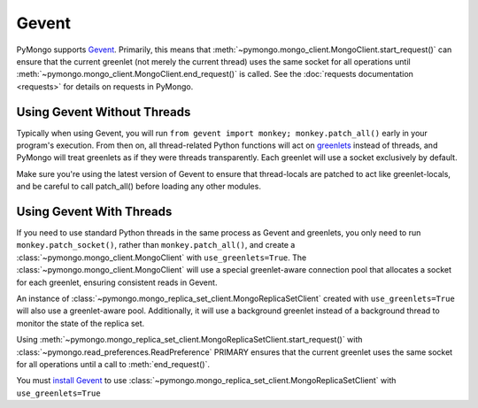 Gevent
===========================

.. testsetup::

  from pymongo import MongoClient, MongoReplicaSetClient

PyMongo supports `Gevent <http://www.gevent.org/>`_. Primarily, this means that
:meth:`~pymongo.mongo_client.MongoClient.start_request()` can ensure that the
current greenlet (not merely the current thread) uses the same socket for all
operations until :meth:`~pymongo.mongo_client.MongoClient.end_request()` is called.
See the :doc:`requests documentation <requests>` for details on requests in
PyMongo.

Using Gevent Without Threads
----------------------------

Typically when using Gevent, you will run ``from gevent import monkey;
monkey.patch_all()`` early in your program's execution. From then on, all
thread-related Python functions will act on `greenlets
<http://pypi.python.org/pypi/greenlet>`_ instead of threads, and PyMongo will
treat greenlets as if they were threads transparently. Each greenlet will use a
socket exclusively by default.

.. doctest::

  >>> from gevent import monkey; monkey.patch_all()
  >>> connection = MongoClient()

Make sure you're using the latest version of Gevent to ensure that
thread-locals are patched to act like greenlet-locals, and be careful to call
patch_all() before loading any other modules.

Using Gevent With Threads
-------------------------

If you need to use standard Python threads in the same process as Gevent and
greenlets, you only need to run ``monkey.patch_socket()``, rather than
``monkey.patch_all()``, and create a
:class:`~pymongo.mongo_client.MongoClient` with ``use_greenlets=True``.
The :class:`~pymongo.mongo_client.MongoClient` will use a special greenlet-aware
connection pool that allocates a socket for each greenlet, ensuring consistent
reads in Gevent.

.. doctest::

  >>> from gevent import monkey; monkey.patch_socket()
  >>> connection = MongoClient(use_greenlets=True)

An instance of :class:`~pymongo.mongo_replica_set_client.MongoReplicaSetClient`
created with ``use_greenlets=True`` will also use a greenlet-aware pool.
Additionally, it will use a background greenlet instead of a background thread
to monitor the state of the replica set.

Using :meth:`~pymongo.mongo_replica_set_client.MongoReplicaSetClient.start_request()`
with :class:`~pymongo.read_preferences.ReadPreference` PRIMARY ensures that the
current greenlet uses the same socket for all operations until a call to
:meth:`end_request()`.

You must `install Gevent <http://gevent.org/>`_ to use
:class:`~pymongo.mongo_replica_set_client.MongoReplicaSetClient`
with ``use_greenlets=True``

.. doctest::

  >>> from gevent import monkey; monkey.patch_socket()
  >>> rsc = MongoReplicaSetClient(
  ...     'mongodb://localhost:27017,localhost:27018,localhost:27019',
  ...     replicaSet='repl0', use_greenlets=True)
